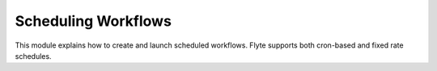 .. _scheduled_workflows:

Scheduling Workflows
--------------------

This module explains how to create and launch scheduled workflows.
Flyte supports both cron-based and fixed rate schedules.
